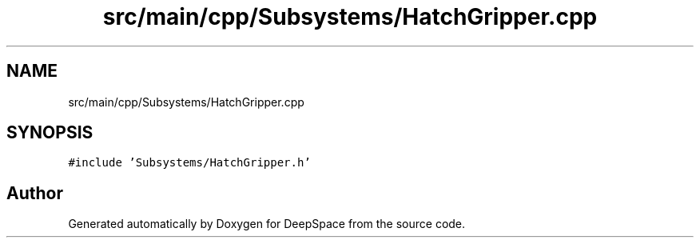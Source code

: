 .TH "src/main/cpp/Subsystems/HatchGripper.cpp" 3 "Sun Apr 14 2019" "Version 2019" "DeepSpace" \" -*- nroff -*-
.ad l
.nh
.SH NAME
src/main/cpp/Subsystems/HatchGripper.cpp
.SH SYNOPSIS
.br
.PP
\fC#include 'Subsystems/HatchGripper\&.h'\fP
.br

.SH "Author"
.PP 
Generated automatically by Doxygen for DeepSpace from the source code\&.
